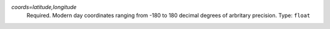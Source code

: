 `coords=latitude,longitude`
    Required. Modern day coordinates ranging from -180 to 180 decimal degrees of arbritary precision. Type: ``float``
